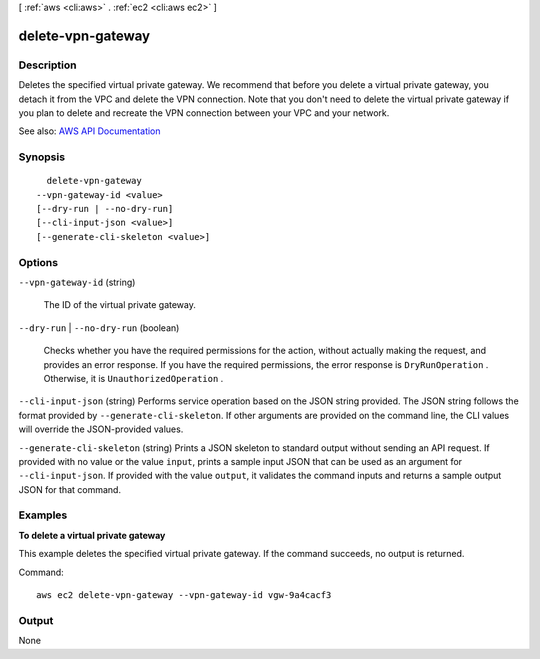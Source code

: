 [ :ref:`aws <cli:aws>` . :ref:`ec2 <cli:aws ec2>` ]

.. _cli:aws ec2 delete-vpn-gateway:


******************
delete-vpn-gateway
******************



===========
Description
===========



Deletes the specified virtual private gateway. We recommend that before you delete a virtual private gateway, you detach it from the VPC and delete the VPN connection. Note that you don't need to delete the virtual private gateway if you plan to delete and recreate the VPN connection between your VPC and your network.



See also: `AWS API Documentation <https://docs.aws.amazon.com/goto/WebAPI/ec2-2016-11-15/DeleteVpnGateway>`_


========
Synopsis
========

::

    delete-vpn-gateway
  --vpn-gateway-id <value>
  [--dry-run | --no-dry-run]
  [--cli-input-json <value>]
  [--generate-cli-skeleton <value>]




=======
Options
=======

``--vpn-gateway-id`` (string)


  The ID of the virtual private gateway.

  

``--dry-run`` | ``--no-dry-run`` (boolean)


  Checks whether you have the required permissions for the action, without actually making the request, and provides an error response. If you have the required permissions, the error response is ``DryRunOperation`` . Otherwise, it is ``UnauthorizedOperation`` .

  

``--cli-input-json`` (string)
Performs service operation based on the JSON string provided. The JSON string follows the format provided by ``--generate-cli-skeleton``. If other arguments are provided on the command line, the CLI values will override the JSON-provided values.

``--generate-cli-skeleton`` (string)
Prints a JSON skeleton to standard output without sending an API request. If provided with no value or the value ``input``, prints a sample input JSON that can be used as an argument for ``--cli-input-json``. If provided with the value ``output``, it validates the command inputs and returns a sample output JSON for that command.



========
Examples
========

**To delete a virtual private gateway**

This example deletes the specified virtual private gateway. If the command succeeds, no output is returned.

Command::

  aws ec2 delete-vpn-gateway --vpn-gateway-id vgw-9a4cacf3


======
Output
======

None